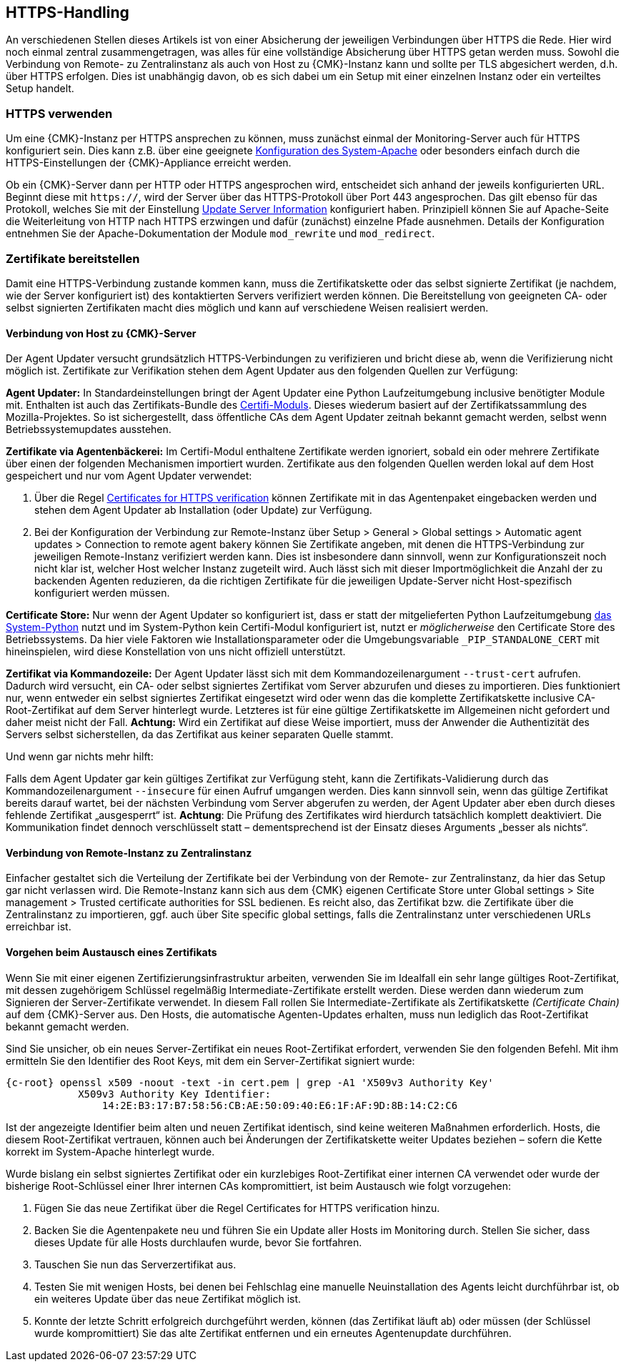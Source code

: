 // -*- coding: utf-8 -*-

// MFS: FIXME! Dieser Abschnitt sollte nochmal besser mit Links ausgestattet werden, wenn der Apache SSL Artikel überarbeitet wurde.
[#https_handling]
== HTTPS-Handling

An verschiedenen Stellen dieses Artikels ist von einer Absicherung der jeweiligen Verbindungen über HTTPS die Rede.
Hier wird noch einmal zentral zusammengetragen, was alles für eine vollständige Absicherung über HTTPS getan werden muss.
Sowohl die Verbindung von Remote- zu Zentralinstanz als auch von Host zu {CMK}-Instanz kann und sollte per TLS abgesichert werden, d.h. über HTTPS erfolgen.
Dies ist unabhängig davon, ob es sich dabei um ein Setup mit einer einzelnen Instanz oder ein verteiltes Setup handelt.


[#https_usage]
=== HTTPS verwenden

Um eine {CMK}-Instanz per HTTPS ansprechen zu können, muss zunächst einmal der Monitoring-Server auch für HTTPS konfiguriert sein. 
Dies kann z.B. über eine geeignete xref:omd_https#[Konfiguration des System-Apache] oder besonders einfach durch die HTTPS-Einstellungen der {CMK}-Appliance erreicht werden.

Ob ein {CMK}-Server dann per HTTP oder HTTPS angesprochen wird, entscheidet sich anhand der jeweils konfigurierten URL.
Beginnt diese mit `https://`, wird der Server über das HTTPS-Protokoll über Port 443 angesprochen. 
Das gilt ebenso für das Protokoll, welches Sie mit der Einstellung xref:agent_deployment#update_server_information[Update Server Information] konfiguriert haben.
Prinzipiell können Sie auf Apache-Seite die Weiterleitung von HTTP nach HTTPS erzwingen und dafür (zunächst) einzelne Pfade ausnehmen.
Details der Konfiguration entnehmen Sie der Apache-Dokumentation der Module `mod_rewrite` und `mod_redirect`.

// Das gilt natürlich ebenso im Falle des explizit angegebenen
// Protokolls, wenn es sich beim kontaktierten Server um den aus der Agent Updater
// Konfiguration xref:agent_deployment#update_server_information[Update Server Information] handelt.

// MFS: Inhaltliche Überarbeitung September/Oktober 2022 hier:
[#provide_certificates]
=== Zertifikate bereitstellen

// MFS: Ich würde selbst signierte Zertifikate gerne entfernen, weil diese viele Browser mittlerweile komplett ablehnen.
// MFS: Eine eigene CA ist der richtige Weg.
// MFS: However, mglw. machen manche Kunden Monitorig per http und Agentenupdates per https mit selbst signiertem Zertifikat?
Damit eine HTTPS-Verbindung zustande kommen kann, muss die Zertifikatskette oder das selbst signierte Zertifikat (je nachdem, wie der Server konfiguriert ist) des kontaktierten Servers verifiziert werden können.
Die Bereitstellung von geeigneten CA- oder selbst signierten Zertifikaten macht dies möglich und kann auf verschiedene Weisen realisiert werden.


[#connection_to_cmk_server]
==== Verbindung von Host zu {CMK}-Server

Der Agent Updater versucht grundsätzlich HTTPS-Verbindungen zu verifizieren und bricht diese ab, wenn die Verifizierung nicht möglich ist.
Zertifikate zur Verifikation stehen dem Agent Updater aus den folgenden Quellen zur Verfügung:

*Agent Updater:*
In Standardeinstellungen bringt der Agent Updater eine Python Laufzeitumgebung inclusive benötigter Module mit.
Enthalten ist auch das Zertifikats-Bundle des link:https://pypi.org/project/certifi/#[Certifi-Moduls].
Dieses wiederum basiert auf der Zertifikatssammlung des Mozilla-Projektes.
So ist sichergestellt, dass öffentliche CAs dem Agent Updater zeitnah bekannt gemacht werden, selbst wenn Betriebssystemupdates ausstehen.

*Zertifikate via Agentenbäckerei:*
Im Certifi-Modul enthaltene Zertifikate werden ignoriert, sobald ein oder mehrere Zertifikate über einen der folgenden Mechanismen importiert wurden.
Zertifikate aus den folgenden Quellen werden lokal auf dem Host gespeichert und nur vom Agent Updater verwendet:

. Über die Regel xref:certificates_for_https[[.guihint]#Certificates for HTTPS verification#] können Zertifikate mit in das Agentenpaket eingebacken werden und stehen dem Agent Updater ab Installation (oder Update) zur Verfügung.

. Bei der Konfiguration der Verbindung zur Remote-Instanz über [.guihint]#Setup > General > Global settings > Automatic agent updates > Connection to remote agent bakery# können Sie Zertifikate angeben, mit denen die HTTPS-Verbindung zur jeweiligen Remote-Instanz verifiziert werden kann.
Dies ist insbesondere dann sinnvoll, wenn zur Konfigurationszeit noch nicht klar ist, welcher Host welcher Instanz zugeteilt wird.
Auch lässt sich mit dieser Importmöglichkeit die Anzahl der zu backenden Agenten reduzieren, da die richtigen Zertifikate für die jeweiligen Update-Server nicht Host-spezifisch konfiguriert werden müssen.

*Certificate Store:*
Nur wenn der Agent Updater so konfiguriert ist, dass er statt der mitgelieferten Python Laufzeitumgebung xref:executable_format[das System-Python] nutzt und im System-Python kein Certifi-Modul konfiguriert ist, nutzt er _möglicherweise_ den Certificate Store des Betriebssystems.
Da hier viele Faktoren wie Installationsparameter oder die Umgebungsvariable `_PIP_STANDALONE_CERT` mit hineinspielen, wird diese Konstellation von uns nicht offiziell unterstützt.

*Zertifikat via Kommandozeile:*
Der Agent Updater lässt sich mit dem Kommandozeilenargument `--trust-cert` aufrufen.
Dadurch wird versucht, ein CA- oder selbst signiertes Zertifikat vom Server abzurufen und dieses zu importieren.
Dies funktioniert nur, wenn entweder ein selbst signiertes Zertifikat eingesetzt wird 
// MFS: Erklärung entfernt, wir wollen nicht zur Nutzung selbst signierter Zertifikate ermuntern.
// (da es sich hierbei bereits um das Serverzertifikat handelt) 
oder wenn das die komplette Zertifikatskette inclusive CA-Root-Zertifikat auf dem Server hinterlegt wurde.
Letzteres ist für eine gültige Zertifikatskette im Allgemeinen nicht gefordert und daher meist nicht der Fall.
*Achtung:* Wird ein Zertifikat auf diese Weise importiert, muss der Anwender die Authentizität des Servers selbst sicherstellen, da das Zertifikat aus keiner separaten Quelle stammt.


Und wenn gar nichts mehr hilft:

Falls dem Agent Updater gar kein gültiges Zertifikat zur Verfügung steht, kann die Zertifikats-Validierung durch das Kommandozeilenargument `--insecure` für einen Aufruf umgangen werden.
Dies kann sinnvoll sein, wenn das gültige Zertifikat bereits darauf wartet, bei der nächsten Verbindung vom Server abgerufen zu werden, 
der Agent Updater aber eben durch dieses fehlende Zertifikat „ausgesperrt“ ist.
*Achtung*: Die Prüfung des Zertifikates wird hierdurch tatsächlich komplett deaktiviert.
Die Kommunikation findet dennoch verschlüsselt statt – dementsprechend ist der Einsatz dieses Arguments „besser als nichts“.


[#connection_from_remote_to_central_site]
==== Verbindung von Remote-Instanz zu Zentralinstanz

Einfacher gestaltet sich die Verteilung der Zertifikate bei der Verbindung von der Remote- zur Zentralinstanz, da hier das Setup gar nicht verlassen wird.
Die Remote-Instanz kann sich aus dem {CMK} eigenen Certificate Store unter [.guihint]#Global settings > Site management > Trusted certificate authorities for SSL# bedienen.
Es reicht also, das Zertifikat bzw. die Zertifikate über die Zentralinstanz zu importieren, ggf. auch über [.guihint]#Site specific global settings#, falls die Zentralinstanz unter verschiedenen URLs erreichbar ist.


[#certificate_change]
==== Vorgehen beim Austausch eines Zertifikats

Wenn Sie mit einer eigenen Zertifizierungsinfrastruktur arbeiten, verwenden Sie im Idealfall ein sehr lange gültiges Root-Zertifikat, mit dessen zugehörigem Schlüssel regelmäßig Intermediate-Zertifikate erstellt werden. Diese werden dann wiederum zum Signieren der Server-Zertifikate verwendet.
In diesem Fall rollen Sie Intermediate-Zertifikate als Zertifikatskette _(Certificate Chain)_ auf dem {CMK}-Server aus.
Den Hosts, die automatische Agenten-Updates erhalten, muss nun lediglich das Root-Zertifikat bekannt gemacht werden.

Sind Sie unsicher, ob ein neues Server-Zertifikat ein neues Root-Zertifikat erfordert, verwenden Sie den folgenden Befehl.
Mit ihm ermitteln Sie den Identifier des Root Keys, mit dem ein Server-Zertifikat signiert wurde:

[{shell}]
----
{c-root} openssl x509 -noout -text -in cert.pem | grep -A1 'X509v3 Authority Key'
            X509v3 Authority Key Identifier: 
                14:2E:B3:17:B7:58:56:CB:AE:50:09:40:E6:1F:AF:9D:8B:14:C2:C6
----

Ist der angezeigte Identifier beim alten und neuen Zertifikat identisch, sind keine weiteren Maßnahmen erforderlich.
Hosts, die diesem Root-Zertifikat vertrauen, können auch bei Änderungen der Zertifikatskette weiter Updates beziehen – sofern die Kette korrekt im System-Apache hinterlegt wurde.

// MFS: Dieser Satz wurde umgestellt, ansonsten bleibt dieses Kapitel
Wurde bislang ein selbst signiertes Zertifikat oder ein kurzlebiges Root-Zertifikat einer internen CA verwendet oder wurde der bisherige Root-Schlüssel einer Ihrer internen CAs kompromittiert, ist beim Austausch wie folgt vorzugehen:

. Fügen Sie das neue Zertifikat über die Regel [.guihint]#Certificates for HTTPS verification# hinzu.
// Verwenden Sie im Zweifel die komplette Zertifikatskette.
. Backen Sie die Agentenpakete neu und führen Sie ein Update aller Hosts im Monitoring durch.
Stellen Sie sicher, dass dieses Update für alle Hosts durchlaufen wurde, bevor Sie fortfahren.
. Tauschen Sie nun das Serverzertifikat aus.
. Testen Sie mit wenigen Hosts, bei denen bei Fehlschlag eine manuelle Neuinstallation des Agents leicht durchführbar ist, ob ein weiteres Update über das neue Zertifikat möglich ist.
. Konnte der letzte Schritt erfolgreich durchgeführt werden, können (das Zertifikat läuft ab) oder müssen (der Schlüssel wurde kompromittiert) Sie das alte Zertifikat entfernen und ein erneutes Agentenupdate durchführen.
